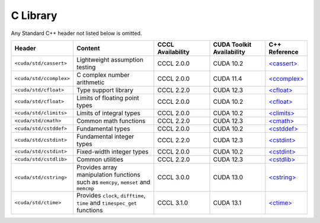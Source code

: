 .. _libcudacxx-standard-api-c-compat:

C Library
=========

Any Standard C++ header not listed below is omitted.

.. list-table::
   :widths: 25 45 30 30 20
   :header-rows: 1

   * - **Header**
     - **Content**
     - **CCCL Availability**
     - **CUDA Toolkit Availability**
     - **C++ Reference**

   * - ``<cuda/std/cassert>``
     - Lightweight assumption testing
     - CCCL 2.0.0
     - CUDA 10.2
     - `\<cassert\> <https://en.cppreference.com/w/cpp/header/cassert>`_

   * - ``<cuda/std/ccomplex>``
     - C complex number arithmetic
     - CCCL 2.0.0
     - CUDA 11.4
     - `\<ccomplex\> <https://en.cppreference.com/w/cpp/header/ccomplex>`_

   * - ``<cuda/std/cfloat>``
     - Type support library
     - CCCL 2.2.0
     - CUDA 12.3
     - `\<cfloat\> <https://en.cppreference.com/w/cpp/header/cfloat>`_

   * - ``<cuda/std/cfloat>``
     - Limits of floating point types
     - CCCL 2.0.0
     - CUDA 10.2
     - `\<cfloat\> <https://en.cppreference.com/w/cpp/header/cfloat>`_

   * - ``<cuda/std/climits>``
     - Limits of integral types
     - CCCL 2.0.0
     - CUDA 10.2
     - `\<climits\> <https://en.cppreference.com/w/cpp/header/climits>`_

   * - ``<cuda/std/cmath>``
     - Common math functions
     - CCCL 2.2.0
     - CUDA 12.3
     - `\<cmath\> <https://en.cppreference.com/w/cpp/header/cmath>`_

   * - ``<cuda/std/cstddef>``
     - Fundamental types
     - CCCL 2.0.0
     - CUDA 10.2
     - `\<cstddef\> <https://en.cppreference.com/w/cpp/header/cstddef>`_

   * - ``<cuda/std/cstdint>``
     - Fundamental integer types
     - CCCL 2.2.0
     - CUDA 12.3
     - `\<cstdint\> <https://en.cppreference.com/w/cpp/header/cstdint>`_

   * - ``<cuda/std/cstdint>``
     - Fixed-width integer types
     - CCCL 2.0.0
     - CUDA 10.2
     - `\<cstdint\> <https://en.cppreference.com/w/cpp/header/cstdint>`_

   * - ``<cuda/std/cstdlib>``
     - Common utilities
     - CCCL 2.2.0
     - CUDA 12.3
     - `\<cstdlib\> <https://en.cppreference.com/w/cpp/header/cstdlib>`_

   * - ``<cuda/std/cstring>``
     - Provides array manipulation functions such as ``memcpy``, ``memset`` and ``memcmp``
     - CCCL 3.0.0
     - CUDA 13.0
     - `\<cstring\> <https://en.cppreference.com/w/cpp/header/cstring>`_

   * - ``<cuda/std/ctime>``
     - Provides ``clock``, ``difftime``, ``time`` and ``timespec_get`` functions
     - CCCL 3.1.0
     - CUDA 13.1
     - `\<ctime\> <https://en.cppreference.com/w/cpp/header/ctime>`_
